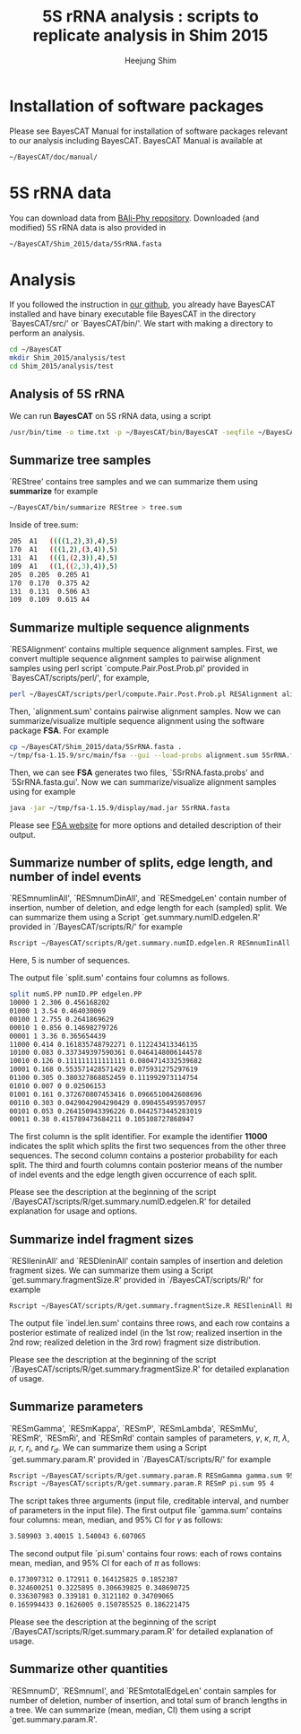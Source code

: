 #+title: 5S rRNA analysis : scripts to replicate analysis in Shim 2015
#+author: Heejung Shim

#+latex_header: \usepackage{parskip}
#+latex_header: \usepackage{graphicx}
#+latex_header: \setlength{\parindent}{0pt}
#+latex_header: \usepackage{underscore}
#+latex_header: \textwidth 16cm
#+latex_header: \oddsidemargin 0.5cm
#+latex_header: \evensidemargin 0.5cm
#+OPTIONS: ^:nil

* Installation of software packages
Please see BayesCAT Manual for installation of software packages relevant to our analysis including BayesCAT. BayesCAT Manual is available at 
#+begin_src bash
~/BayesCAT/doc/manual/
#+end_src

* 5S rRNA data
You can download data from [[https://github.com/bredelings/BAli-Phy/blob/master/examples/Sequences/5S-rRNA/5d.fasta][BAli-Phy repository]]. Downloaded (and modified) 5S rRNA data is also provided in 
#+begin_src bash
~/BayesCAT/Shim_2015/data/5SrRNA.fasta
#+end_src

* Analysis 
If you followed the instruction in [[https://github.com/heejungshim/BayesCAT][our github]], you already have BayesCAT installed and have binary executable file BayesCAT in the directory `BayesCAT/src/' or `BayesCAT/bin/'. We start with making a directory to perform an analysis.
#+BEGIN_SRC bash
cd ~/BayesCAT
mkdir Shim_2015/analysis/test
cd Shim_2015/analysis/test
#+END_SRC

** Analysis of 5S rRNA
We can run *BayesCAT* on 5S rRNA data, using a script  
#+BEGIN_SRC bash
/usr/bin/time -o time.txt -p ~/BayesCAT/bin/BayesCAT -seqfile ~/BayesCAT/Shim_2015/data/5SrRNA.fasta -seed 4 -iterations 1000000 -burnin 100000 -samplingIV 1000 -alpha_gamma 0.5 -alpha_kappa 0.5 -alpha_lambda 200 -alpha_A 13.3 -alpha_C 21.7 -alpha_G 23.1 -alpha_T 11.9 -alpha_r 100 -beta_r 12200 -alpha_rd 3 -beta_rd 15
#+END_SRC

** Summarize tree samples
`REStree' contains tree samples and we can summarize them using *summarize* for example
#+BEGIN_SRC bash
~/BayesCAT/bin/summarize REStree > tree.sum
#+END_SRC

Inside of tree.sum:
#+begin_src bash
205  A1   ((((1,2),3),4),5)
170  A1   (((1,2),(3,4)),5)
131  A1   (((1,(2,3)),4),5)
109  A1   ((1,((2,3),4)),5)
205  0.205  0.205 A1
170  0.170  0.375 A2
131  0.131  0.506 A3
109  0.109  0.615 A4
#+end_src  

** Summarize multiple sequence alignments
`RESAlignment' contains multiple sequence alignment samples. First, we convert multiple sequence alignment samples to pairwise alignment samples using perl script `compute.Pair.Post.Prob.pl' provided in `BayesCAT/scripts/perl/', for example,
#+BEGIN_SRC bash
perl ~/BayesCAT/scripts/perl/compute.Pair.Post.Prob.pl RESAlignment alignment.sum
#+END_SRC

Then, `alignment.sum' contains pairwise alignment samples. Now we can summarize/visualize multiple sequence alignment using the software package *FSA*. For example
#+BEGIN_SRC bash
cp ~/BayesCAT/Shim_2015/data/5SrRNA.fasta .
~/tmp/fsa-1.15.9/src/main/fsa --gui --load-probs alignment.sum 5SrRNA.fasta
#+END_SRC

Then, we can see *FSA* generates two files, `5SrRNA.fasta.probs' and `5SrRNA.fasta.gui'. Now we can summarize/visualize alignment samples using for example
#+BEGIN_SRC bash
java -jar ~/tmp/fsa-1.15.9/display/mad.jar 5SrRNA.fasta
#+END_SRC

Please see [[http://fsa.sourceforge.net/][FSA website]] for more options and detailed description of their output.

** Summarize number of splits, edge length, and number of indel events
`RESmnumIinAll', `RESmnumDinAll', and `RESmedgeLen' contain number of insertion, number of deletion, and edge length for each (sampled) split. We can summarize them using a Script `get.summary.numID.edgelen.R' provided in `/BayesCAT/scripts/R/' for example
#+BEGIN_SRC bash
Rscript ~/BayesCAT/scripts/R/get.summary.numID.edgelen.R RESmnumIinAll RESmnumDinAll RESmedgeLen splits.sum 5
#+END_SRC
Here, 5 is number of sequences. 

The output file `split.sum' contains four columns as follows.
#+BEGIN_SRC bash
split numS.PP numID.PP edgelen.PP
10000 1 2.306 0.456168202
01000 1 3.54 0.464030069
00100 1 2.755 0.2641869629
00010 1 0.856 0.14698279726
00001 1 3.36 0.365654439
11000 0.414 0.161835748792271 0.112243413346135
10100 0.083 0.337349397590361 0.0464148006144578
10010 0.126 0.111111111111111 0.0804714332539682
10001 0.168 0.553571428571429 0.075931275297619
01100 0.305 0.380327868852459 0.111992973114754
01010 0.007 0 0.02506153
01001 0.161 0.372670807453416 0.0966510042608696
00110 0.303 0.0429042904290429 0.0904554959570957
00101 0.053 0.264150943396226 0.0442573445283019
00011 0.38 0.415789473684211 0.105108727868947
#+END_SRC
The first column is the split identifier. For example the identifier *11000* indicates the split which splits the first two sequences from the other three sequences. The second column contains a posterior probability for each split. The third and fourth columns contain posterior means of the number of indel events and the edge length given occurrence of each split.

Please see the description at the beginning of the script `/BayesCAT/scripts/R/get.summary.numID.edgelen.R' for detailed explanation for usage and options.

** Summarize indel fragment sizes
`RESIleninAll' and `RESDleninAll' contain samples of insertion and deletion fragment sizes. We can summarize them using a Script `get.summary.fragmentSize.R' provided in `/BayesCAT/scripts/R/' for example
#+BEGIN_SRC bash
Rscript ~/BayesCAT/scripts/R/get.summary.fragmentSize.R RESIleninAll RESDleninAll indel.len.sum 
#+END_SRC
The output file `indel.len.sum' contains three rows, and each row contains a posterior estimate of realized indel (in the 1st row; realized insertion in the 2nd row; realized deletion in the 3rd row) fragment size distribution.

Please see the description at the beginning of the script `/BayesCAT/scripts/R/get.summary.fragmentSize.R' for detailed explanation of usage.

** Summarize parameters
`RESmGamma', `RESmKappa', `RESmP', `RESmLambda', `RESmMu', `RESmR', `RESmRi',	and `RESmRd' contain samples of parameters, $\gamma$, $\kappa$, $\pi$, $\lambda$, $\mu$, $r$, $r_i$, and $r_d$. We can summarize them using a Script `get.summary.param.R' provided in `/BayesCAT/scripts/R/' for example
#+BEGIN_SRC bash
Rscript ~/BayesCAT/scripts/R/get.summary.param.R RESmGamma gamma.sum 95 1
Rscript ~/BayesCAT/scripts/R/get.summary.param.R RESmP pi.sum 95 4
#+END_SRC
The script takes three arguments (input file, creditable interval, and number of parameters in the input file). The first output file `gamma.sum' contains four columns: mean, median, and 95% CI for $\gamma$ as follows:
#+BEGIN_SRC bash
3.589903 3.40015 1.540043 6.607065
#+END_SRC

The second output file `pi.sum' contains four rows: each of rows contains mean, median, and 95% CI for each of $\pi$ as follows:
#+BEGIN_SRC bash
0.173097312 0.172911 0.164125825 0.1852387
0.324600251 0.3225895 0.306639825 0.348690725
0.336307983 0.339181 0.3121102 0.34709065
0.165994433 0.1626005 0.150785525 0.186221475
#+END_SRC

Please see the description at the beginning of the script `/BayesCAT/scripts/R/get.summary.param.R' for detailed explanation of usage.

** Summarize other quantities
`RESmnumD', `RESmnumI', and `RESmtotalEdgeLen' contain samples for number of deletion, number of insertion, and total sum of branch lengths in a tree. We can summarize (mean, median, CI) them using a script `get.summary.param.R'.
